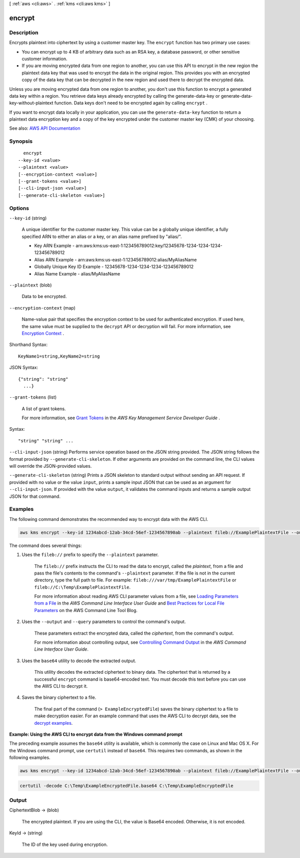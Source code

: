 [ :ref:`aws <cli:aws>` . :ref:`kms <cli:aws kms>` ]

.. _cli:aws kms encrypt:


*******
encrypt
*******



===========
Description
===========



Encrypts plaintext into ciphertext by using a customer master key. The ``encrypt`` function has two primary use cases:

 

 
* You can encrypt up to 4 KB of arbitrary data such as an RSA key, a database password, or other sensitive customer information. 
 
* If you are moving encrypted data from one region to another, you can use this API to encrypt in the new region the plaintext data key that was used to encrypt the data in the original region. This provides you with an encrypted copy of the data key that can be decrypted in the new region and used there to decrypt the encrypted data. 
 

 

Unless you are moving encrypted data from one region to another, you don't use this function to encrypt a generated data key within a region. You retrieve data keys already encrypted by calling the  generate-data-key or  generate-data-key-without-plaintext function. Data keys don't need to be encrypted again by calling ``encrypt`` .

 

If you want to encrypt data locally in your application, you can use the ``generate-data-key`` function to return a plaintext data encryption key and a copy of the key encrypted under the customer master key (CMK) of your choosing.



See also: `AWS API Documentation <https://docs.aws.amazon.com/goto/WebAPI/kms-2014-11-01/Encrypt>`_


========
Synopsis
========

::

    encrypt
  --key-id <value>
  --plaintext <value>
  [--encryption-context <value>]
  [--grant-tokens <value>]
  [--cli-input-json <value>]
  [--generate-cli-skeleton <value>]




=======
Options
=======

``--key-id`` (string)


  A unique identifier for the customer master key. This value can be a globally unique identifier, a fully specified ARN to either an alias or a key, or an alias name prefixed by "alias/".

   

   
  * Key ARN Example - arn:aws:kms:us-east-1:123456789012:key/12345678-1234-1234-1234-123456789012 
   
  * Alias ARN Example - arn:aws:kms:us-east-1:123456789012:alias/MyAliasName 
   
  * Globally Unique Key ID Example - 12345678-1234-1234-1234-123456789012 
   
  * Alias Name Example - alias/MyAliasName 
   

  

``--plaintext`` (blob)


  Data to be encrypted.

  

``--encryption-context`` (map)


  Name-value pair that specifies the encryption context to be used for authenticated encryption. If used here, the same value must be supplied to the ``decrypt`` API or decryption will fail. For more information, see `Encryption Context <http://docs.aws.amazon.com/kms/latest/developerguide/encryption-context.html>`_ .

  



Shorthand Syntax::

    KeyName1=string,KeyName2=string




JSON Syntax::

  {"string": "string"
    ...}



``--grant-tokens`` (list)


  A list of grant tokens.

   

  For more information, see `Grant Tokens <http://docs.aws.amazon.com/kms/latest/developerguide/concepts.html#grant_token>`_ in the *AWS Key Management Service Developer Guide* .

  



Syntax::

  "string" "string" ...



``--cli-input-json`` (string)
Performs service operation based on the JSON string provided. The JSON string follows the format provided by ``--generate-cli-skeleton``. If other arguments are provided on the command line, the CLI values will override the JSON-provided values.

``--generate-cli-skeleton`` (string)
Prints a JSON skeleton to standard output without sending an API request. If provided with no value or the value ``input``, prints a sample input JSON that can be used as an argument for ``--cli-input-json``. If provided with the value ``output``, it validates the command inputs and returns a sample output JSON for that command.



========
Examples
========

The following command demonstrates the recommended way to encrypt data with the AWS CLI.

.. code::

    aws kms encrypt --key-id 1234abcd-12ab-34cd-56ef-1234567890ab --plaintext fileb://ExamplePlaintextFile --output text --query CiphertextBlob | base64 --decode > ExampleEncryptedFile

The command does several things:

#. Uses the ``fileb://`` prefix to specify the ``--plaintext`` parameter.

    The ``fileb://`` prefix instructs the CLI to read the data to encrypt, called the *plaintext*, from a file and pass the file's contents to the command's ``--plaintext`` parameter. If the file is not in the current directory, type the full path to file. For example: ``fileb:///var/tmp/ExamplePlaintextFile`` or ``fileb://C:\Temp\ExamplePlaintextFile``.

    For more information about reading AWS CLI parameter values from a file, see `Loading Parameters from a File <https://docs.aws.amazon.com/cli/latest/userguide/cli-using-param.html#cli-using-param-file>`_ in the *AWS Command Line Interface User Guide* and `Best Practices for Local File Parameters <https://blogs.aws.amazon.com/cli/post/TxLWWN1O25V1HE/Best-Practices-for-Local-File-Parameters>`_ on the AWS Command Line Tool Blog.

#. Uses the ``--output`` and ``--query`` parameters to control the command's output.

    These parameters extract the encrypted data, called the *ciphertext*, from the command's output.

    For more information about controlling output, see `Controlling Command Output <https://docs.aws.amazon.com/cli/latest/userguide/controlling-output.html>`_ in the *AWS Command Line Interface User Guide*.

#. Uses the ``base64`` utility to decode the extracted output.

    This utility decodes the extracted ciphertext to binary data. The ciphertext that is returned by a successful ``encrypt`` command is base64-encoded text. You must decode this text before you can use the AWS CLI to decrypt it.

#. Saves the binary ciphertext to a file.

    The final part of the command (``> ExampleEncryptedFile``) saves the binary ciphertext to a file to make decryption easier. For an example command that uses the AWS CLI to decrypt data, see the `decrypt examples <decrypt.html#examples>`_.

**Example: Using the AWS CLI to encrypt data from the Windows command prompt**

The preceding example assumes the ``base64`` utility is available, which is commonly the case on Linux and Mac OS X. For the Windows command prompt, use ``certutil`` instead of ``base64``. This requires two commands, as shown in the following examples.

.. code::

    aws kms encrypt --key-id 1234abcd-12ab-34cd-56ef-1234567890ab --plaintext fileb://ExamplePlaintextFile --output text --query CiphertextBlob > C:\Temp\ExampleEncryptedFile.base64

.. code::

    certutil -decode C:\Temp\ExampleEncryptedFile.base64 C:\Temp\ExampleEncryptedFile

======
Output
======

CiphertextBlob -> (blob)

  

  The encrypted plaintext. If you are using the CLI, the value is Base64 encoded. Otherwise, it is not encoded.

  

  

KeyId -> (string)

  

  The ID of the key used during encryption.

  

  

